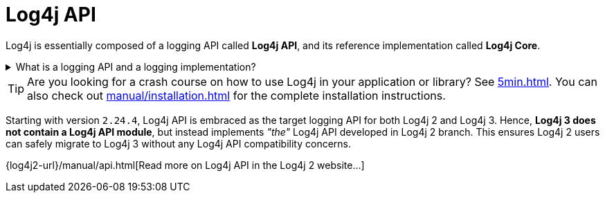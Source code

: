 ////
    Licensed to the Apache Software Foundation (ASF) under one or more
    contributor license agreements.  See the NOTICE file distributed with
    this work for additional information regarding copyright ownership.
    The ASF licenses this file to You under the Apache License, Version 2.0
    (the "License"); you may not use this file except in compliance with
    the License.  You may obtain a copy of the License at

         http://www.apache.org/licenses/LICENSE-2.0

    Unless required by applicable law or agreed to in writing, software
    distributed under the License is distributed on an "AS IS" BASIS,
    WITHOUT WARRANTIES OR CONDITIONS OF ANY KIND, either express or implied.
    See the License for the specific language governing permissions and
    limitations under the License.
////

:jboss-logging-link: https://github.com/jboss-logging/jboss-logging[JBoss Logging]
:jcl-link: https://commons.apache.org/proper/commons-logging/[JCL (Apache Commons Logging)]
:jpl-link: https://openjdk.org/jeps/264[JPL (Java Platform Logging)]
:jul-link: https://docs.oracle.com/en/java/javase/{java-target-version}/core/java-logging-overview.html[JUL (Java Logging)]
:logback-link: https://logback.qos.ch/[Logback]
:slf4j-link: https://www.slf4j.org/[SLF4J]

= Log4j API

Log4j is essentially composed of a logging API called *Log4j API*, and its reference implementation called *Log4j Core*.

.What is a logging API and a logging implementation?
[%collapsible]
====
Logging APIs::
A logging API is an interface your code or your dependencies directly logs against.
It is implementation agnostic.
Log4j API, {slf4j-link}, {jul-link}, {jcl-link}, {jpl-link} and {jboss-logging-link} are major logging APIs.

Logging implementation::
A logging implementation is only required at runtime and can be changed without the need to recompile your software.
Log4j Core, {jul-link}, {logback-link} are the most well-known logging implementations.
====

[TIP]
====
Are you looking for a crash course on how to use Log4j in your application or library?
See xref:5min.adoc[].
You can also check out xref:manual/installation.adoc[] for the complete installation instructions.
====

Starting with version `2.24.4`, Log4j API is embraced as the target logging API for both Log4j 2 and Log4j 3.
Hence, **Log4j 3 does not contain a Log4j API module**, but instead implements _"the"_ Log4j API developed in Log4j 2 branch.
This ensures Log4j 2 users can safely migrate to Log4j 3 without any Log4j API compatibility concerns.

{log4j2-url}/manual/api.html[Read more on Log4j API in the Log4j 2 website...]
